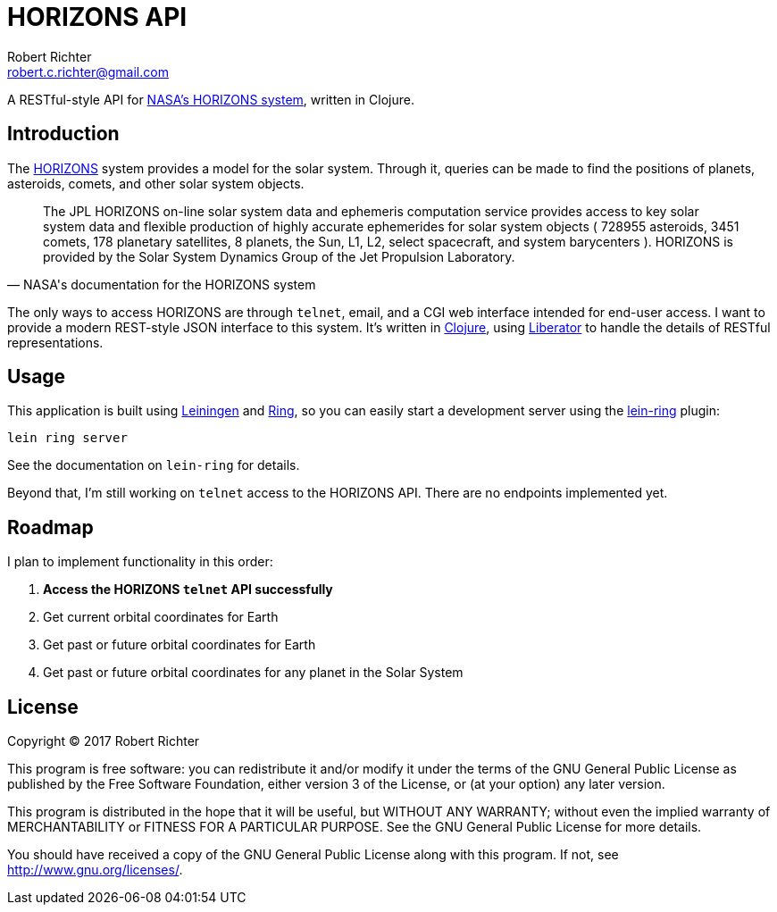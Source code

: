 = HORIZONS API
Robert Richter <robert.c.richter@gmail.com>

A RESTful-style API  for http://ssd.jpl.nasa.gov/?horizons[NASA's HORIZONS system],
written in Clojure.

== Introduction

The http://ssd.jpl.nasa.gov/?horizons[HORIZONS] system provides a model for the solar system. Through it, queries
can be made to find the positions of planets, asteroids, comets, and other
solar system objects.

[quote, NASA's documentation for the HORIZONS system]
____
The JPL HORIZONS on-line solar system data and ephemeris computation service
provides access to key solar system data and flexible production of highly
accurate ephemerides for solar system objects ( 728955 asteroids, 3451 comets,
178 planetary satellites, 8 planets, the Sun, L1, L2, select spacecraft, and
system barycenters ). HORIZONS is provided by the Solar System Dynamics Group of
the Jet Propulsion Laboratory.
____

The only ways to access HORIZONS are through `telnet`, email, and a CGI web
interface intended for end-user access. I want to provide a modern REST-style
JSON interface to this system. It's written in https://clojure.org/[Clojure],
using http://clojure-liberator.github.io/liberator/[Liberator] to handle the
details of RESTful representations.

== Usage

This application is built using https://github.com/technomancy/leiningen[Leiningen]
and https://github.com/ring-clojure/ring[Ring], so you can easily start a
development server using the https://github.com/weavejester/lein-ring[lein-ring] plugin:

[source, bash]
----
lein ring server
----

See the documentation on `lein-ring` for details.

Beyond that, I'm still working on `telnet` access to the HORIZONS API.
There are no endpoints implemented yet.

== Roadmap

I plan to implement functionality in this order:

1. *Access the HORIZONS `telnet` API successfully*
1. Get current orbital coordinates for Earth
1. Get past or future orbital coordinates for Earth
1. Get past or future orbital coordinates for any planet in the Solar System

== License

Copyright © 2017  Robert Richter

This program is free software: you can redistribute it and/or modify
it under the terms of the GNU General Public License as published by
the Free Software Foundation, either version 3 of the License, or
(at your option) any later version.

This program is distributed in the hope that it will be useful,
but WITHOUT ANY WARRANTY; without even the implied warranty of
MERCHANTABILITY or FITNESS FOR A PARTICULAR PURPOSE.  See the
GNU General Public License for more details.

You should have received a copy of the GNU General Public License
along with this program.  If not, see http://www.gnu.org/licenses/.
